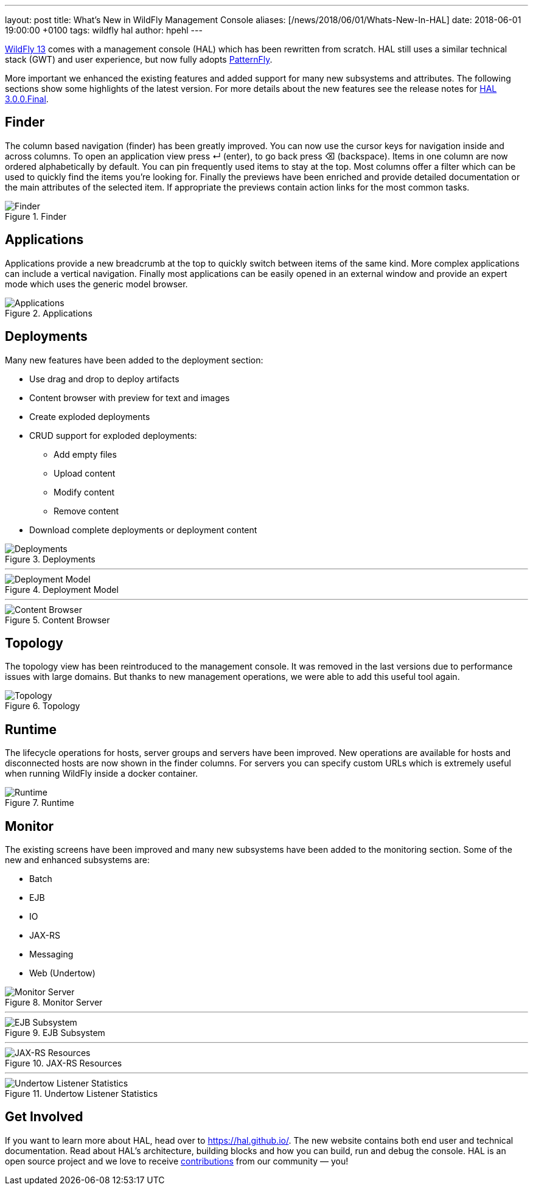 ---
layout: post
title: What's New in WildFly Management Console
aliases: [/news/2018/06/01/Whats-New-In-HAL]
date:   2018-06-01 19:00:00 +0100
tags:   wildfly hal
author: hpehl
---

link:/news/2018/05/30/WildFly13-Final-Released/[WildFly 13] comes with a management console (HAL) which has been rewritten from scratch. HAL still uses a similar technical stack (GWT) and user experience, but now fully adopts https://www.patternfly.org/[PatternFly].

More important we enhanced the existing features and added support for many new subsystems and attributes. The following sections show some highlights of the latest version. For more details about the new features see the release notes for https://hal.github.io/releases/3.0.0.final/[HAL 3.0.0.Final].

== Finder

The column based navigation (finder) has been greatly improved. You can now use the cursor keys for navigation inside and across columns. To open an application view press ↵ (enter), to go back press ⌫ (backspace). Items in one column are now ordered alphabetically by default. You can pin frequently used items to stay at the top. Most columns offer a filter which can be used to quickly find the items you're looking for. Finally the previews have been enriched and provide detailed documentation or the main attributes of the selected item. If appropriate the previews contain action links for the most common tasks.

.Finder
image::hal/finder.png[Finder]

== Applications

Applications provide a new breadcrumb at the top to quickly switch between items of the same kind. More complex applications can include a vertical navigation. Finally most applications can be easily opened in an external window and provide an expert mode which uses the generic model browser.

.Applications
image::hal/application.png[Applications]

== Deployments

Many new features have been added to the deployment section:

* Use drag and drop to deploy artifacts
* Content browser with preview for text and images
* Create exploded deployments
* CRUD support for exploded deployments:
** Add empty files
** Upload content
** Modify content
** Remove content
* Download complete deployments or deployment content

.Deployments
image::hal/deployment.png[Deployments]

'''

.Deployment Model
image::hal/deployment-model.png[Deployment Model]

'''

.Content Browser
image::hal/deployment-content.png[Content Browser]

== Topology

The topology view has been reintroduced to the management console. It was removed in the last versions due to performance issues with large domains. But thanks to new management operations, we were able to add this useful tool again.

.Topology
image::hal/topology.png[Topology]

== Runtime

The lifecycle operations for hosts, server groups and servers have been improved. New operations are available for hosts and disconnected hosts are now shown in the finder columns. For servers you can specify custom URLs which is extremely useful when running WildFly inside a docker container.

.Runtime
image::hal/runtime.png[Runtime]

== Monitor

The existing screens have been improved and many new subsystems have been added to the monitoring section. Some of the new and enhanced subsystems are:

* Batch
* EJB
* IO
* JAX-RS
* Messaging
* Web (Undertow)

.Monitor Server
image::hal/monitor-server.png[Monitor Server]

'''

.EJB Subsystem
image::hal/monitor-ejb.png[EJB Subsystem]

'''

.JAX-RS Resources
image::hal/monitor-jaxrs.png[JAX-RS Resources]

'''

.Undertow Listener Statistics
image::hal/monitor-undertow.png[Undertow Listener Statistics]

== Get Involved

If you want to learn more about HAL, head over to https://hal.github.io/. The new website contains both end user and technical documentation. Read about HAL's architecture, building blocks and how you can build, run and debug the console. HAL is an open source project and we love to receive https://hal.github.io/contribute/[contributions] from our community — you!
